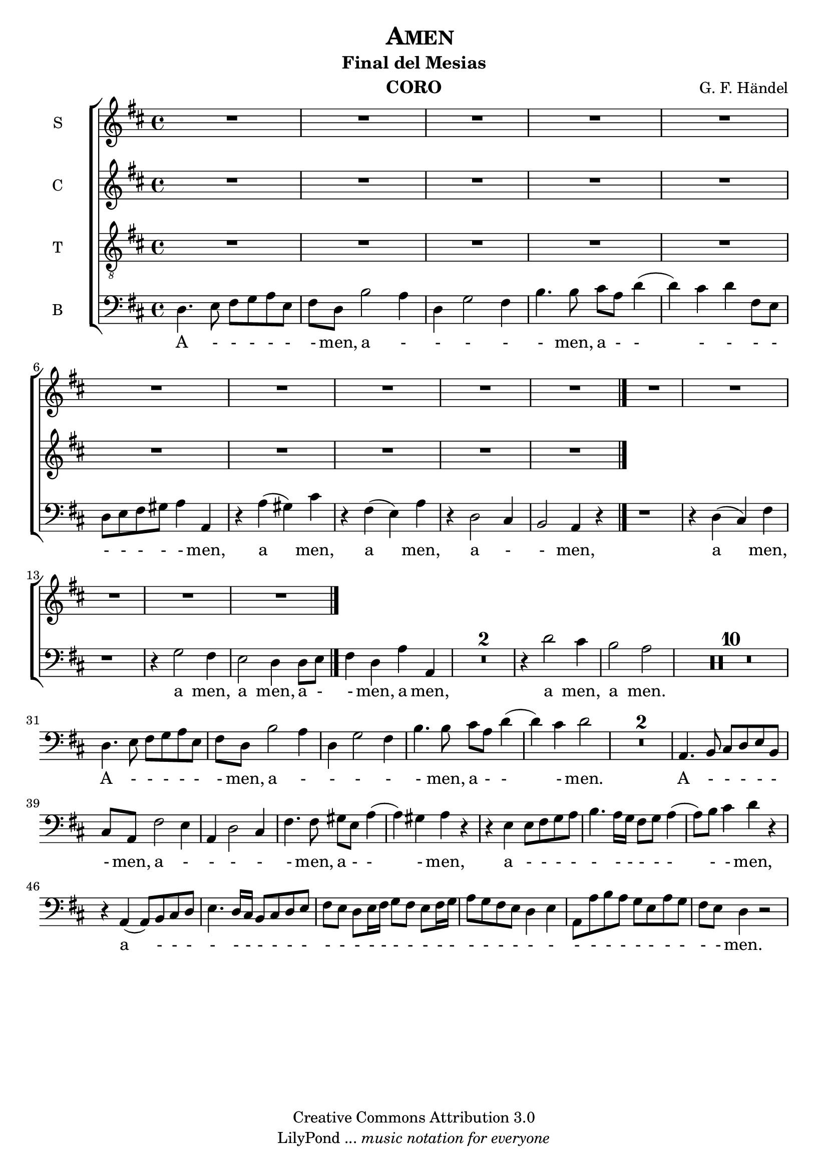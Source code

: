 % Created on Mon Aug 29 16:03:40 CST 2011
% by serach.sam@

\version "2.14.2"

\header {
	title = \markup { \center-align { " " \caps "Amen" } }
        subtitle = "Final del Mesias"
	instrument = \markup { \smallCaps "CORO" }
	composer =  \markup { \center-column { "G. F. Händel" } }
	copyright = "Creative Commons Attribution 3.0" 
 	tagline = \markup { \with-url #"http://lilypond.org/web/" { LilyPond ... \italic { music notation for everyone } } }
 	breakbefore = ##t
}
	
soprano = \relative c'' {
		\key d \major
		\set Score.skipBars = ##t
		\dynamicUp
				
		R1*15
		\bar "|."
}
textos = \lyricmode {
	A men, a men
}

alto = \relative c' {
		\key d \major
		\set Score.skipBars = ##t
		\dynamicUp
				
		R1*10 
		\bar "|."
}
textoc = \lyricmode {
	A le lu ya, a le lu ya, a le lu ya, a le lu ya, a le lu ya, a le lu ya,
}

tenor = \relative c' {
		\key d \major
		\set Score.skipBars = ##t
		\dynamicUp
				
		R1*5
}
textot = \lyricmode {
	A le lu ya, a le lu ya, a le lu ya, a le lu ya, a le lu ya, a le lu ya,
}

bajo = \relative c {
		\key d \major
		\set Score.skipBars = ##t
		\dynamicUp
				
		d4. e8 fis g a e | fis8 d b'2 a4 | d,4 g2 fis4 | b4. b8 cis a d4( | d4) cis d fis,8 e | d8 e fis gis a4 a, | r4 a'( gis) cis | r4 fis,( e) a | r4 d,2 cis4 | b2 a4 r4 | % primer sistema
		r1 | r4 d( cis) fis | r1 | r4 g2 fis4 | e2 d4 d8 e | fis4 d a' a, | R1*2 | r4 d'2 cis4 | b2 a | % segundo sistema
		R1*10 | %tercer sistema
		d,4. e8 fis g a e | fis8 d b'2 a4 | d,4 g2 fis4 | b4. b8 cis a d4( | d4) cis d2 | R1*2 | a,4. b8 cis d e b | cis8 a fis'2 e4 | % cuarto sistema
		a,4 d2 cis4 | fis4. fis8 gis e a4( | a4) gis a r | r4 e e8 fis g a | b4. a16 g fis8 g a4( | a8) b cis4 d r | r4 a,( a8) b cis d | e4. d16 cis b8 cis d e | % quinto sistema
		fis8 e d e16 fis g8 fis e fis16 g | a8 g fis e d4 e | a,8 a' b a g e a g | fis e d4 r2 |
}
textob = \lyricmode {
	A - - - - - - men, a - - - - - men, a - - - - - - - - - - - men, a men, a men, a - - men,
	a men, a men, a men, a - - men, a men, a men, a men.
	A - - - - - - men, a - - - - - men, a - - - men. A - - - - - - men, a 
	- - - - - men, a - - - men, a - - - - - - - - - - - - men, a
	 - - - - - - - - - - - - - - - - - - - - - - - - - - - - - - - - - - - - men.
}

\score{
	<<
		\new ChoirStaff = "ChoirStaff_choir" <<

			\new Staff = "soprano" << \set Staff.instrumentName = "S" \set Staff.midiInstrument = "choir aahs" 
				\new Voice = "soprano" << \soprano >>
			>>
			\new Lyrics \lyricsto "soprano" \textos

			\new Staff = "alto" << \set Staff.instrumentName = "C" \set Staff.midiInstrument = "choir aahs" 
				\new Voice = "alto" << \alto >>
			>>
			\new Lyrics \lyricsto "alto" \textoc

			\new Staff = "tenor" << \set Staff.instrumentName = "T" \set Staff.midiInstrument = "choir aahs" 
				\new Voice = "tenor" << \clef "G_8" \tenor >>
			>>
			\new Lyrics \lyricsto "tenor" \textot

			\new Staff = "bajo" << \set Staff.instrumentName = "B" \set Staff.midiInstrument = "choir aahs" 
				\new Voice = "bajo" << \clef bass \bajo >>
			>>
			\new Lyrics \lyricsto "bajo" \textob

		>>
	>>

	\midi {
	}

	\layout {
	}
}

\paper {
	#( set-default-paper-size "letter" )
	%system-system-spacing = #'((basic-distance . 0.1) (padding . 0))
	%ragged-last-bottom = ##f
	%ragged-bottom = ##f
}